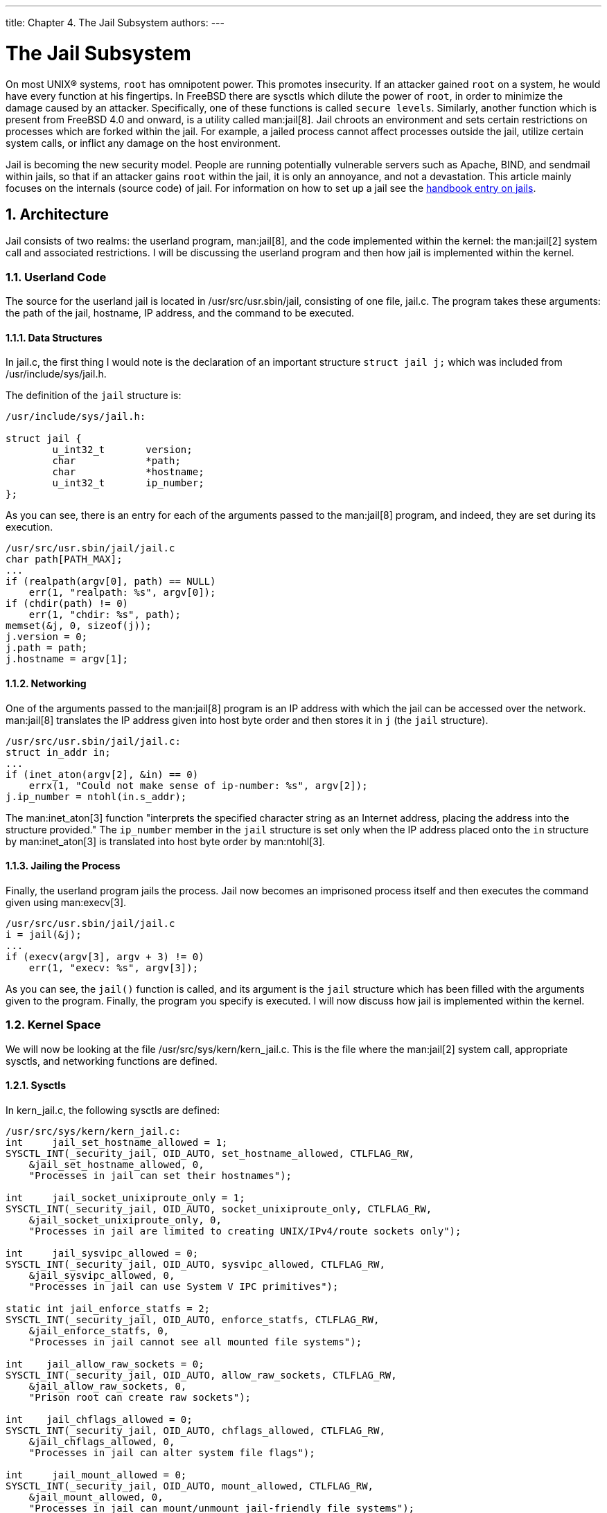 ---
title: Chapter 4. The Jail Subsystem
authors: 
---

[[jail]]
= The Jail Subsystem
:doctype: book
:toc: macro
:toclevels: 1
:icons: font
:sectnums:
:source-highlighter: rouge
:experimental:
:skip-front-matter:
:figure-caption: Figure
:xrefstyle: basic
:relfileprefix: ../
:outfilesuffix:

On most UNIX(R) systems, `root` has omnipotent power. This promotes insecurity. If an attacker gained `root` on a system, he would have every function at his fingertips. In FreeBSD there are sysctls which dilute the power of `root`, in order to minimize the damage caused by an attacker. Specifically, one of these functions is called `secure levels`. Similarly, another function which is present from FreeBSD 4.0 and onward, is a utility called man:jail[8]. Jail chroots an environment and sets certain restrictions on processes which are forked within the jail. For example, a jailed process cannot affect processes outside the jail, utilize certain system calls, or inflict any damage on the host environment.

Jail is becoming the new security model. People are running potentially vulnerable servers such as Apache, BIND, and sendmail within jails, so that if an attacker gains `root` within the jail, it is only an annoyance, and not a devastation. This article mainly focuses on the internals (source code) of jail. For information on how to set up a jail see the link:{handbook}#jails/[handbook entry on jails].

[[jail-arch]]
[.title]
== Architecture

Jail consists of two realms: the userland program, man:jail[8], and the code implemented within the kernel: the man:jail[2] system call and associated restrictions. I will be discussing the userland program and then how jail is implemented within the kernel.

[.title]
=== Userland Code

The source for the userland jail is located in [.filename]#/usr/src/usr.sbin/jail#, consisting of one file, [.filename]#jail.c#. The program takes these arguments: the path of the jail, hostname, IP address, and the command to be executed.

[.title]
==== Data Structures

In [.filename]#jail.c#, the first thing I would note is the declaration of an important structure `struct jail j;` which was included from [.filename]#/usr/include/sys/jail.h#.

The definition of the `jail` structure is:

[.programlisting]
....
/usr/include/sys/jail.h:

struct jail {
        u_int32_t       version;
        char            *path;
        char            *hostname;
        u_int32_t       ip_number;
};
....

As you can see, there is an entry for each of the arguments passed to the man:jail[8] program, and indeed, they are set during its execution.

[.programlisting]
....
/usr/src/usr.sbin/jail/jail.c
char path[PATH_MAX];
...
if (realpath(argv[0], path) == NULL)
    err(1, "realpath: %s", argv[0]);
if (chdir(path) != 0)
    err(1, "chdir: %s", path);
memset(&j, 0, sizeof(j));
j.version = 0;
j.path = path;
j.hostname = argv[1];
....

[.title]
==== Networking

One of the arguments passed to the man:jail[8] program is an IP address with which the jail can be accessed over the network. man:jail[8] translates the IP address given into host byte order and then stores it in `j` (the `jail` structure).

[.programlisting]
....
/usr/src/usr.sbin/jail/jail.c:
struct in_addr in;
...
if (inet_aton(argv[2], &in) == 0)
    errx(1, "Could not make sense of ip-number: %s", argv[2]);
j.ip_number = ntohl(in.s_addr);
....

The man:inet_aton[3] function "interprets the specified character string as an Internet address, placing the address into the structure provided." The `ip_number` member in the `jail` structure is set only when the IP address placed onto the `in` structure by man:inet_aton[3] is translated into host byte order by man:ntohl[3].

[.title]
==== Jailing the Process

Finally, the userland program jails the process. Jail now becomes an imprisoned process itself and then executes the command given using man:execv[3].

[.programlisting]
....
/usr/src/usr.sbin/jail/jail.c
i = jail(&j);
...
if (execv(argv[3], argv + 3) != 0)
    err(1, "execv: %s", argv[3]);
....

As you can see, the `jail()` function is called, and its argument is the `jail` structure which has been filled with the arguments given to the program. Finally, the program you specify is executed. I will now discuss how jail is implemented within the kernel.

[.title]
=== Kernel Space

We will now be looking at the file [.filename]#/usr/src/sys/kern/kern_jail.c#. This is the file where the man:jail[2] system call, appropriate sysctls, and networking functions are defined.

[.title]
==== Sysctls

In [.filename]#kern_jail.c#, the following sysctls are defined:

[.programlisting]
....
/usr/src/sys/kern/kern_jail.c:
int     jail_set_hostname_allowed = 1;
SYSCTL_INT(_security_jail, OID_AUTO, set_hostname_allowed, CTLFLAG_RW,
    &jail_set_hostname_allowed, 0,
    "Processes in jail can set their hostnames");

int     jail_socket_unixiproute_only = 1;
SYSCTL_INT(_security_jail, OID_AUTO, socket_unixiproute_only, CTLFLAG_RW,
    &jail_socket_unixiproute_only, 0,
    "Processes in jail are limited to creating UNIX/IPv4/route sockets only");

int     jail_sysvipc_allowed = 0;
SYSCTL_INT(_security_jail, OID_AUTO, sysvipc_allowed, CTLFLAG_RW,
    &jail_sysvipc_allowed, 0,
    "Processes in jail can use System V IPC primitives");

static int jail_enforce_statfs = 2;
SYSCTL_INT(_security_jail, OID_AUTO, enforce_statfs, CTLFLAG_RW,
    &jail_enforce_statfs, 0,
    "Processes in jail cannot see all mounted file systems");

int    jail_allow_raw_sockets = 0;
SYSCTL_INT(_security_jail, OID_AUTO, allow_raw_sockets, CTLFLAG_RW,
    &jail_allow_raw_sockets, 0,
    "Prison root can create raw sockets");

int    jail_chflags_allowed = 0;
SYSCTL_INT(_security_jail, OID_AUTO, chflags_allowed, CTLFLAG_RW,
    &jail_chflags_allowed, 0,
    "Processes in jail can alter system file flags");

int     jail_mount_allowed = 0;
SYSCTL_INT(_security_jail, OID_AUTO, mount_allowed, CTLFLAG_RW,
    &jail_mount_allowed, 0,
    "Processes in jail can mount/unmount jail-friendly file systems");
....

Each of these sysctls can be accessed by the user through the man:sysctl[8] program. Throughout the kernel, these specific sysctls are recognized by their name. For example, the name of the first sysctl is `security.jail.set_hostname_allowed`.

[.title]
==== man:jail[2] System Call

Like all system calls, the man:jail[2] system call takes two arguments, `struct thread *td` and `struct jail_args *uap`. `td` is a pointer to the `thread` structure which describes the calling thread. In this context, `uap` is a pointer to the structure in which a pointer to the `jail` structure passed by the userland [.filename]#jail.c# is contained. When I described the userland program before, you saw that the man:jail[2] system call was given a `jail` structure as its own argument.

[.programlisting]
....
/usr/src/sys/kern/kern_jail.c:
/*
 * struct jail_args {
 *  struct jail *jail;
 * };
 */
int
jail(struct thread *td, struct jail_args *uap)
....

Therefore, `uap->jail` can be used to access the `jail` structure which was passed to the system call. Next, the system call copies the `jail` structure into kernel space using the man:copyin[9] function. man:copyin[9] takes three arguments: the address of the data which is to be copied into kernel space, `uap->jail`, where to store it, `j` and the size of the storage. The `jail` structure pointed by `uap->jail` is copied into kernel space and is stored in another `jail` structure, `j`.

[.programlisting]
....
/usr/src/sys/kern/kern_jail.c:
error = copyin(uap->jail, &j, sizeof(j));
....

There is another important structure defined in [.filename]#jail.h#. It is the `prison` structure. The `prison` structure is used exclusively within kernel space. Here is the definition of the `prison` structure.

[.programlisting]
....
/usr/include/sys/jail.h:
struct prison {
        LIST_ENTRY(prison) pr_list;                     /* (a) all prisons */
        int              pr_id;                         /* (c) prison id */
        int              pr_ref;                        /* (p) refcount */
        char             pr_path[MAXPATHLEN];           /* (c) chroot path */
        struct vnode    *pr_root;                       /* (c) vnode to rdir */
        char             pr_host[MAXHOSTNAMELEN];       /* (p) jail hostname */
        u_int32_t        pr_ip;                         /* (c) ip addr host */
        void            *pr_linux;                      /* (p) linux abi */
        int              pr_securelevel;                /* (p) securelevel */
        struct task      pr_task;                       /* (d) destroy task */
        struct mtx       pr_mtx;
      void            **pr_slots;                     /* (p) additional data */
};
....

The man:jail[2] system call then allocates memory for a `prison` structure and copies data between the `jail` and `prison` structure.

[.programlisting]
....
/usr/src/sys/kern/kern_jail.c:
MALLOC(pr, struct prison *, sizeof(*pr), M_PRISON, M_WAITOK | M_ZERO);
...
error = copyinstr(j.path, &pr->pr_path, sizeof(pr->pr_path), 0);
if (error)
    goto e_killmtx;
...
error = copyinstr(j.hostname, &pr->pr_host, sizeof(pr->pr_host), 0);
if (error)
     goto e_dropvnref;
pr->pr_ip = j.ip_number;
....

Next, we will discuss another important system call man:jail_attach[2], which implements the function to put a process into the jail.

[.programlisting]
....
/usr/src/sys/kern/kern_jail.c:
/*
 * struct jail_attach_args {
 *      int jid;
 * };
 */
int
jail_attach(struct thread *td, struct jail_attach_args *uap)
....

This system call makes the changes that can distinguish a jailed process from those unjailed ones. To understand what man:jail_attach[2] does for us, certain background information is needed.

On FreeBSD, each kernel visible thread is identified by its `thread` structure, while the processes are described by their `proc` structures. You can find the definitions of the `thread` and `proc` structure in [.filename]#/usr/include/sys/proc.h#. For example, the `td` argument in any system call is actually a pointer to the calling thread's `thread` structure, as stated before. The `td_proc` member in the `thread` structure pointed by `td` is a pointer to the `proc` structure which represents the process that contains the thread represented by `td`. The `proc` structure contains members which can describe the owner's identity(`p_ucred`), the process resource limits(`p_limit`), and so on. In the `ucred` structure pointed by `p_ucred` member in the `proc` structure, there is a pointer to the `prison` structure(`cr_prison`).

[.programlisting]
....
/usr/include/sys/proc.h:
struct thread {
    ...
    struct proc *td_proc;
    ...
};
struct proc {
    ...
    struct ucred *p_ucred;
    ...
};
/usr/include/sys/ucred.h
struct ucred {
    ...
    struct prison *cr_prison;
    ...
};
....

In [.filename]#kern_jail.c#, the function `jail()` then calls function `jail_attach()` with a given `jid`. And `jail_attach()` calls function `change_root()` to change the root directory of the calling process. The `jail_attach()` then creates a new `ucred` structure, and attaches the newly created `ucred` structure to the calling process after it has successfully attached the `prison` structure to the `ucred` structure. From then on, the calling process is recognized as jailed. When the kernel routine `jailed()` is called in the kernel with the newly created `ucred` structure as its argument, it returns 1 to tell that the credential is connected with a jail. The public ancestor process of all the process forked within the jail, is the process which runs man:jail[8], as it calls the man:jail[2] system call. When a program is executed through man:execve[2], it inherits the jailed property of its parent's `ucred` structure, therefore it has a jailed `ucred` structure.

[.programlisting]
....
/usr/src/sys/kern/kern_jail.c
int
jail(struct thread *td, struct jail_args *uap)
{
...
    struct jail_attach_args jaa;
...
    error = jail_attach(td, &jaa);
    if (error)
        goto e_dropprref;
...
}

int
jail_attach(struct thread *td, struct jail_attach_args *uap)
{
    struct proc *p;
    struct ucred *newcred, *oldcred;
    struct prison *pr;
...
    p = td->td_proc;
...
    pr = prison_find(uap->jid);
...
    change_root(pr->pr_root, td);
...
    newcred->cr_prison = pr;
    p->p_ucred = newcred;
...
}
....

When a process is forked from its parent process, the man:fork[2] system call uses `crhold()` to maintain the credential for the newly forked process. It inherently keep the newly forked child's credential consistent with its parent, so the child process is also jailed.

[.programlisting]
....
/usr/src/sys/kern/kern_fork.c:
p2->p_ucred = crhold(td->td_ucred);
...
td2->td_ucred = crhold(p2->p_ucred);
....

[[jail-restrictions]]
[.title]
== Restrictions

Throughout the kernel there are access restrictions relating to jailed processes. Usually, these restrictions only check whether the process is jailed, and if so, returns an error. For example:

[.programlisting]
....
if (jailed(td->td_ucred))
    return (EPERM);
....

[.title]
=== SysV IPC

System V IPC is based on messages. Processes can send each other these messages which tell them how to act. The functions which deal with messages are: man:msgctl[3], man:msgget[3], man:msgsnd[3] and man:msgrcv[3]. Earlier, I mentioned that there were certain sysctls you could turn on or off in order to affect the behavior of jail. One of these sysctls was `security.jail.sysvipc_allowed`. By default, this sysctl is set to 0. If it were set to 1, it would defeat the whole purpose of having a jail; privileged users from the jail would be able to affect processes outside the jailed environment. The difference between a message and a signal is that the message only consists of the signal number.

[.filename]#/usr/src/sys/kern/sysv_msg.c#:

* `msgget(key, msgflg)`: `msgget` returns (and possibly creates) a message descriptor that designates a message queue for use in other functions.
* `msgctl(msgid, cmd, buf)`: Using this function, a process can query the status of a message descriptor.
* `msgsnd(msgid, msgp, msgsz, msgflg)`: `msgsnd` sends a message to a process.
* `msgrcv(msgid, msgp, msgsz, msgtyp, msgflg)`: a process receives messages using this function

In each of the system calls corresponding to these functions, there is this conditional:

[.programlisting]
....
/usr/src/sys/kern/sysv_msg.c:
if (!jail_sysvipc_allowed && jailed(td->td_ucred))
    return (ENOSYS);
....

Semaphore system calls allow processes to synchronize execution by doing a set of operations atomically on a set of semaphores. Basically semaphores provide another way for processes lock resources. However, process waiting on a semaphore, that is being used, will sleep until the resources are relinquished. The following semaphore system calls are blocked inside a jail: man:semget[2], man:semctl[2] and man:semop[2].

[.filename]#/usr/src/sys/kern/sysv_sem.c#:

* `semctl(semid, semnum, cmd, ...)`: `semctl` does the specified `cmd` on the semaphore queue indicated by `semid`.
* `semget(key, nsems, flag)`: `semget` creates an array of semaphores, corresponding to `key`.
+ 
`key and flag take on the same meaning as they do in msgget.`
* `semop(semid, array, nops)`: `semop` performs a group of operations indicated by `array`, to the set of semaphores identified by `semid`.

System V IPC allows for processes to share memory. Processes can communicate directly with each other by sharing parts of their virtual address space and then reading and writing data stored in the shared memory. These system calls are blocked within a jailed environment: man:shmdt[2], man:shmat[2], man:shmctl[2] and man:shmget[2].

[.filename]#/usr/src/sys/kern/sysv_shm.c#:

* `shmctl(shmid, cmd, buf)`: `shmctl` does various control operations on the shared memory region identified by `shmid`.
* `shmget(key, size, flag)`: `shmget` accesses or creates a shared memory region of `size` bytes.
* `shmat(shmid, addr, flag)`: `shmat` attaches a shared memory region identified by `shmid` to the address space of a process.
* `shmdt(addr)`: `shmdt` detaches the shared memory region previously attached at `addr`.

[.title]
=== Sockets

Jail treats the man:socket[2] system call and related lower-level socket functions in a special manner. In order to determine whether a certain socket is allowed to be created, it first checks to see if the sysctl `security.jail.socket_unixiproute_only` is set. If set, sockets are only allowed to be created if the family specified is either `PF_LOCAL`, `PF_INET` or `PF_ROUTE`. Otherwise, it returns an error.

[.programlisting]
....
/usr/src/sys/kern/uipc_socket.c:
int
socreate(int dom, struct socket **aso, int type, int proto,
    struct ucred *cred, struct thread *td)
{
    struct protosw *prp;
...
    if (jailed(cred) && jail_socket_unixiproute_only &&
        prp->pr_domain->dom_family != PF_LOCAL &&
        prp->pr_domain->dom_family != PF_INET &&
        prp->pr_domain->dom_family != PF_ROUTE) {
        return (EPROTONOSUPPORT);
    }
...
}
....

[.title]
=== Berkeley Packet Filter

The Berkeley Packet Filter provides a raw interface to data link layers in a protocol independent fashion. BPF is now controlled by the man:devfs[8] whether it can be used in a jailed environment.

[.title]
=== Protocols

There are certain protocols which are very common, such as TCP, UDP, IP and ICMP. IP and ICMP are on the same level: the network layer 2. There are certain precautions which are taken in order to prevent a jailed process from binding a protocol to a certain address only if the `nam` parameter is set. `nam` is a pointer to a `sockaddr` structure, which describes the address on which to bind the service. A more exact definition is that `sockaddr` "may be used as a template for referring to the identifying tag and length of each address". In the function `in_pcbbind_setup()`, `sin` is a pointer to a `sockaddr_in` structure, which contains the port, address, length and domain family of the socket which is to be bound. Basically, this disallows any processes from jail to be able to specify the address that does not belong to the jail in which the calling process exists.

[.programlisting]
....
/usr/src/sys/netinet/in_pcb.c:
int
in_pcbbind_setup(struct inpcb *inp, struct sockaddr *nam, in_addr_t *laddrp,
    u_short *lportp, struct ucred *cred)
{
    ...
    struct sockaddr_in *sin;
    ...
    if (nam) {
        sin = (struct sockaddr_in *)nam;
        ...
        if (sin->sin_addr.s_addr != INADDR_ANY)
            if (prison_ip(cred, 0, &sin->sin_addr.s_addr))
                return(EINVAL);
        ...
        if (lport) {
            ...
            if (prison && prison_ip(cred, 0, &sin->sin_addr.s_addr))
                return (EADDRNOTAVAIL);
            ...
        }
    }
    if (lport == 0) {
        ...
        if (laddr.s_addr != INADDR_ANY)
            if (prison_ip(cred, 0, &laddr.s_addr))
                return (EINVAL);
        ...
    }
...
    if (prison_ip(cred, 0, &laddr.s_addr))
        return (EINVAL);
...
}
....

You might be wondering what function `prison_ip()` does. `prison_ip()` is given three arguments, a pointer to the credential(represented by `cred`), any flags, and an IP address. It returns 1 if the IP address does NOT belong to the jail or 0 otherwise. As you can see from the code, if it is indeed an IP address not belonging to the jail, the protocol is not allowed to bind to that address.

[.programlisting]
....
/usr/src/sys/kern/kern_jail.c:
int
prison_ip(struct ucred *cred, int flag, u_int32_t *ip)
{
    u_int32_t tmp;

    if (!jailed(cred))
        return (0);
    if (flag)
        tmp = *ip;
    else
        tmp = ntohl(*ip);
    if (tmp == INADDR_ANY) {
        if (flag)
            *ip = cred->cr_prison->pr_ip;
        else
            *ip = htonl(cred->cr_prison->pr_ip);
        return (0);
    }
    if (tmp == INADDR_LOOPBACK) {
        if (flag)
            *ip = cred->cr_prison->pr_ip;
        else
            *ip = htonl(cred->cr_prison->pr_ip);
        return (0);
    }
    if (cred->cr_prison->pr_ip != tmp)
        return (1);
    return (0);
}
....

[.title]
=== Filesystem

Even `root` users within the jail are not allowed to unset or modify any file flags, such as immutable, append-only, and undeleteable flags, if the securelevel is greater than 0.

[.programlisting]
....
/usr/src/sys/ufs/ufs/ufs_vnops.c:
static int
ufs_setattr(ap)
    ...
{
    ...
        if (!priv_check_cred(cred, PRIV_VFS_SYSFLAGS, 0)) {
            if (ip->i_flags
                & (SF_NOUNLINK | SF_IMMUTABLE | SF_APPEND)) {
                    error = securelevel_gt(cred, 0);
                    if (error)
                        return (error);
            }
            ...
        }
}
/usr/src/sys/kern/kern_priv.c
int
priv_check_cred(struct ucred *cred, int priv, int flags)
{
    ...
    error = prison_priv_check(cred, priv);
    if (error)
        return (error);
    ...
}
/usr/src/sys/kern/kern_jail.c
int
prison_priv_check(struct ucred *cred, int priv)
{
    ...
    switch (priv) {
    ...
    case PRIV_VFS_SYSFLAGS:
        if (jail_chflags_allowed)
            return (0);
        else
            return (EPERM);
    ...
    }
    ...
}
....
